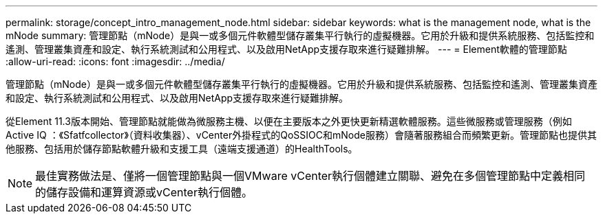 ---
permalink: storage/concept_intro_management_node.html 
sidebar: sidebar 
keywords: what is the management node, what is the mNode 
summary: 管理節點（mNode）是與一或多個元件軟體型儲存叢集平行執行的虛擬機器。它用於升級和提供系統服務、包括監控和遙測、管理叢集資產和設定、執行系統測試和公用程式、以及啟用NetApp支援存取來進行疑難排解。 
---
= Element軟體的管理節點
:allow-uri-read: 
:icons: font
:imagesdir: ../media/


[role="lead"]
管理節點（mNode）是與一或多個元件軟體型儲存叢集平行執行的虛擬機器。它用於升級和提供系統服務、包括監控和遙測、管理叢集資產和設定、執行系統測試和公用程式、以及啟用NetApp支援存取來進行疑難排解。

從Element 11.3版本開始、管理節點就能做為微服務主機、以便在主要版本之外更快更新精選軟體服務。這些微服務或管理服務（例如Active IQ ：《Sfatfcollector》（資料收集器）、vCenter外掛程式的QoSSIOC和mNode服務）會隨著服務組合而頻繁更新。管理節點也提供其他服務、包括用於儲存節點軟體升級和支援工具（遠端支援通道）的HealthTools。


NOTE: 最佳實務做法是、僅將一個管理節點與一個VMware vCenter執行個體建立關聯、避免在多個管理節點中定義相同的儲存設備和運算資源或vCenter執行個體。
